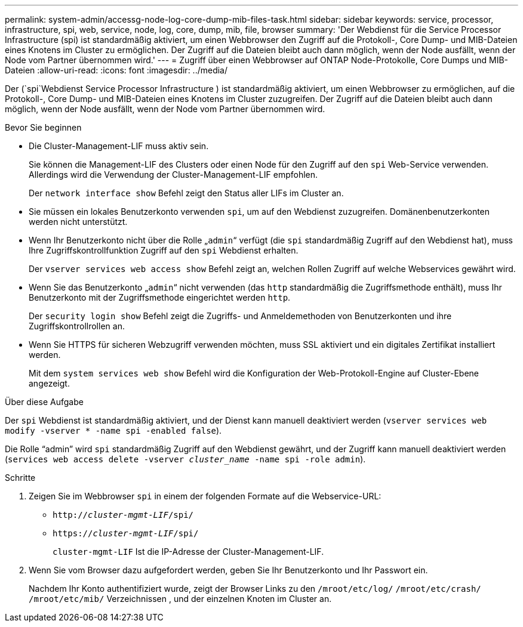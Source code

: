 ---
permalink: system-admin/accessg-node-log-core-dump-mib-files-task.html 
sidebar: sidebar 
keywords: service, processor, infrastructure, spi, web, service, node, log, core, dump, mib, file, browser 
summary: 'Der Webdienst für die Service Processor Infrastructure (spi) ist standardmäßig aktiviert, um einen Webbrowser den Zugriff auf die Protokoll-, Core Dump- und MIB-Dateien eines Knotens im Cluster zu ermöglichen. Der Zugriff auf die Dateien bleibt auch dann möglich, wenn der Node ausfällt, wenn der Node vom Partner übernommen wird.' 
---
= Zugriff über einen Webbrowser auf ONTAP Node-Protokolle, Core Dumps und MIB-Dateien
:allow-uri-read: 
:icons: font
:imagesdir: ../media/


[role="lead"]
Der (`spi`Webdienst Service Processor Infrastructure ) ist standardmäßig aktiviert, um einen Webbrowser zu ermöglichen, auf die Protokoll-, Core Dump- und MIB-Dateien eines Knotens im Cluster zuzugreifen. Der Zugriff auf die Dateien bleibt auch dann möglich, wenn der Node ausfällt, wenn der Node vom Partner übernommen wird.

.Bevor Sie beginnen
* Die Cluster-Management-LIF muss aktiv sein.
+
Sie können die Management-LIF des Clusters oder einen Node für den Zugriff auf den `spi` Web-Service verwenden. Allerdings wird die Verwendung der Cluster-Management-LIF empfohlen.

+
Der `network interface show` Befehl zeigt den Status aller LIFs im Cluster an.

* Sie müssen ein lokales Benutzerkonto verwenden `spi`, um auf den Webdienst zuzugreifen. Domänenbenutzerkonten werden nicht unterstützt.
* Wenn Ihr Benutzerkonto nicht über die Rolle „`admin`“ verfügt (die `spi` standardmäßig Zugriff auf den Webdienst hat), muss Ihre Zugriffskontrollfunktion Zugriff auf den `spi` Webdienst erhalten.
+
Der `vserver services web access show` Befehl zeigt an, welchen Rollen Zugriff auf welche Webservices gewährt wird.

* Wenn Sie das Benutzerkonto „`admin`“ nicht verwenden (das `http` standardmäßig die Zugriffsmethode enthält), muss Ihr Benutzerkonto mit der Zugriffsmethode eingerichtet werden `http`.
+
Der `security login show` Befehl zeigt die Zugriffs- und Anmeldemethoden von Benutzerkonten und ihre Zugriffskontrollrollen an.

* Wenn Sie HTTPS für sicheren Webzugriff verwenden möchten, muss SSL aktiviert und ein digitales Zertifikat installiert werden.
+
Mit dem `system services web show` Befehl wird die Konfiguration der Web-Protokoll-Engine auf Cluster-Ebene angezeigt.



.Über diese Aufgabe
Der `spi` Webdienst ist standardmäßig aktiviert, und der Dienst kann manuell deaktiviert werden (`vserver services web modify -vserver * -name spi -enabled false`).

Die Rolle "`admin`" wird `spi` standardmäßig Zugriff auf den Webdienst gewährt, und der Zugriff kann manuell deaktiviert werden (`services web access delete -vserver _cluster_name_ -name spi -role admin`).

.Schritte
. Zeigen Sie im Webbrowser `spi` in einem der folgenden Formate auf die Webservice-URL:
+
** `http://_cluster-mgmt-LIF_/spi/`
** `https://_cluster-mgmt-LIF_/spi/`
+
`cluster-mgmt-LIF` Ist die IP-Adresse der Cluster-Management-LIF.



. Wenn Sie vom Browser dazu aufgefordert werden, geben Sie Ihr Benutzerkonto und Ihr Passwort ein.
+
Nachdem Ihr Konto authentifiziert wurde, zeigt der Browser Links zu den `/mroot/etc/log/` `/mroot/etc/crash/` `/mroot/etc/mib/` Verzeichnissen , und der einzelnen Knoten im Cluster an.


